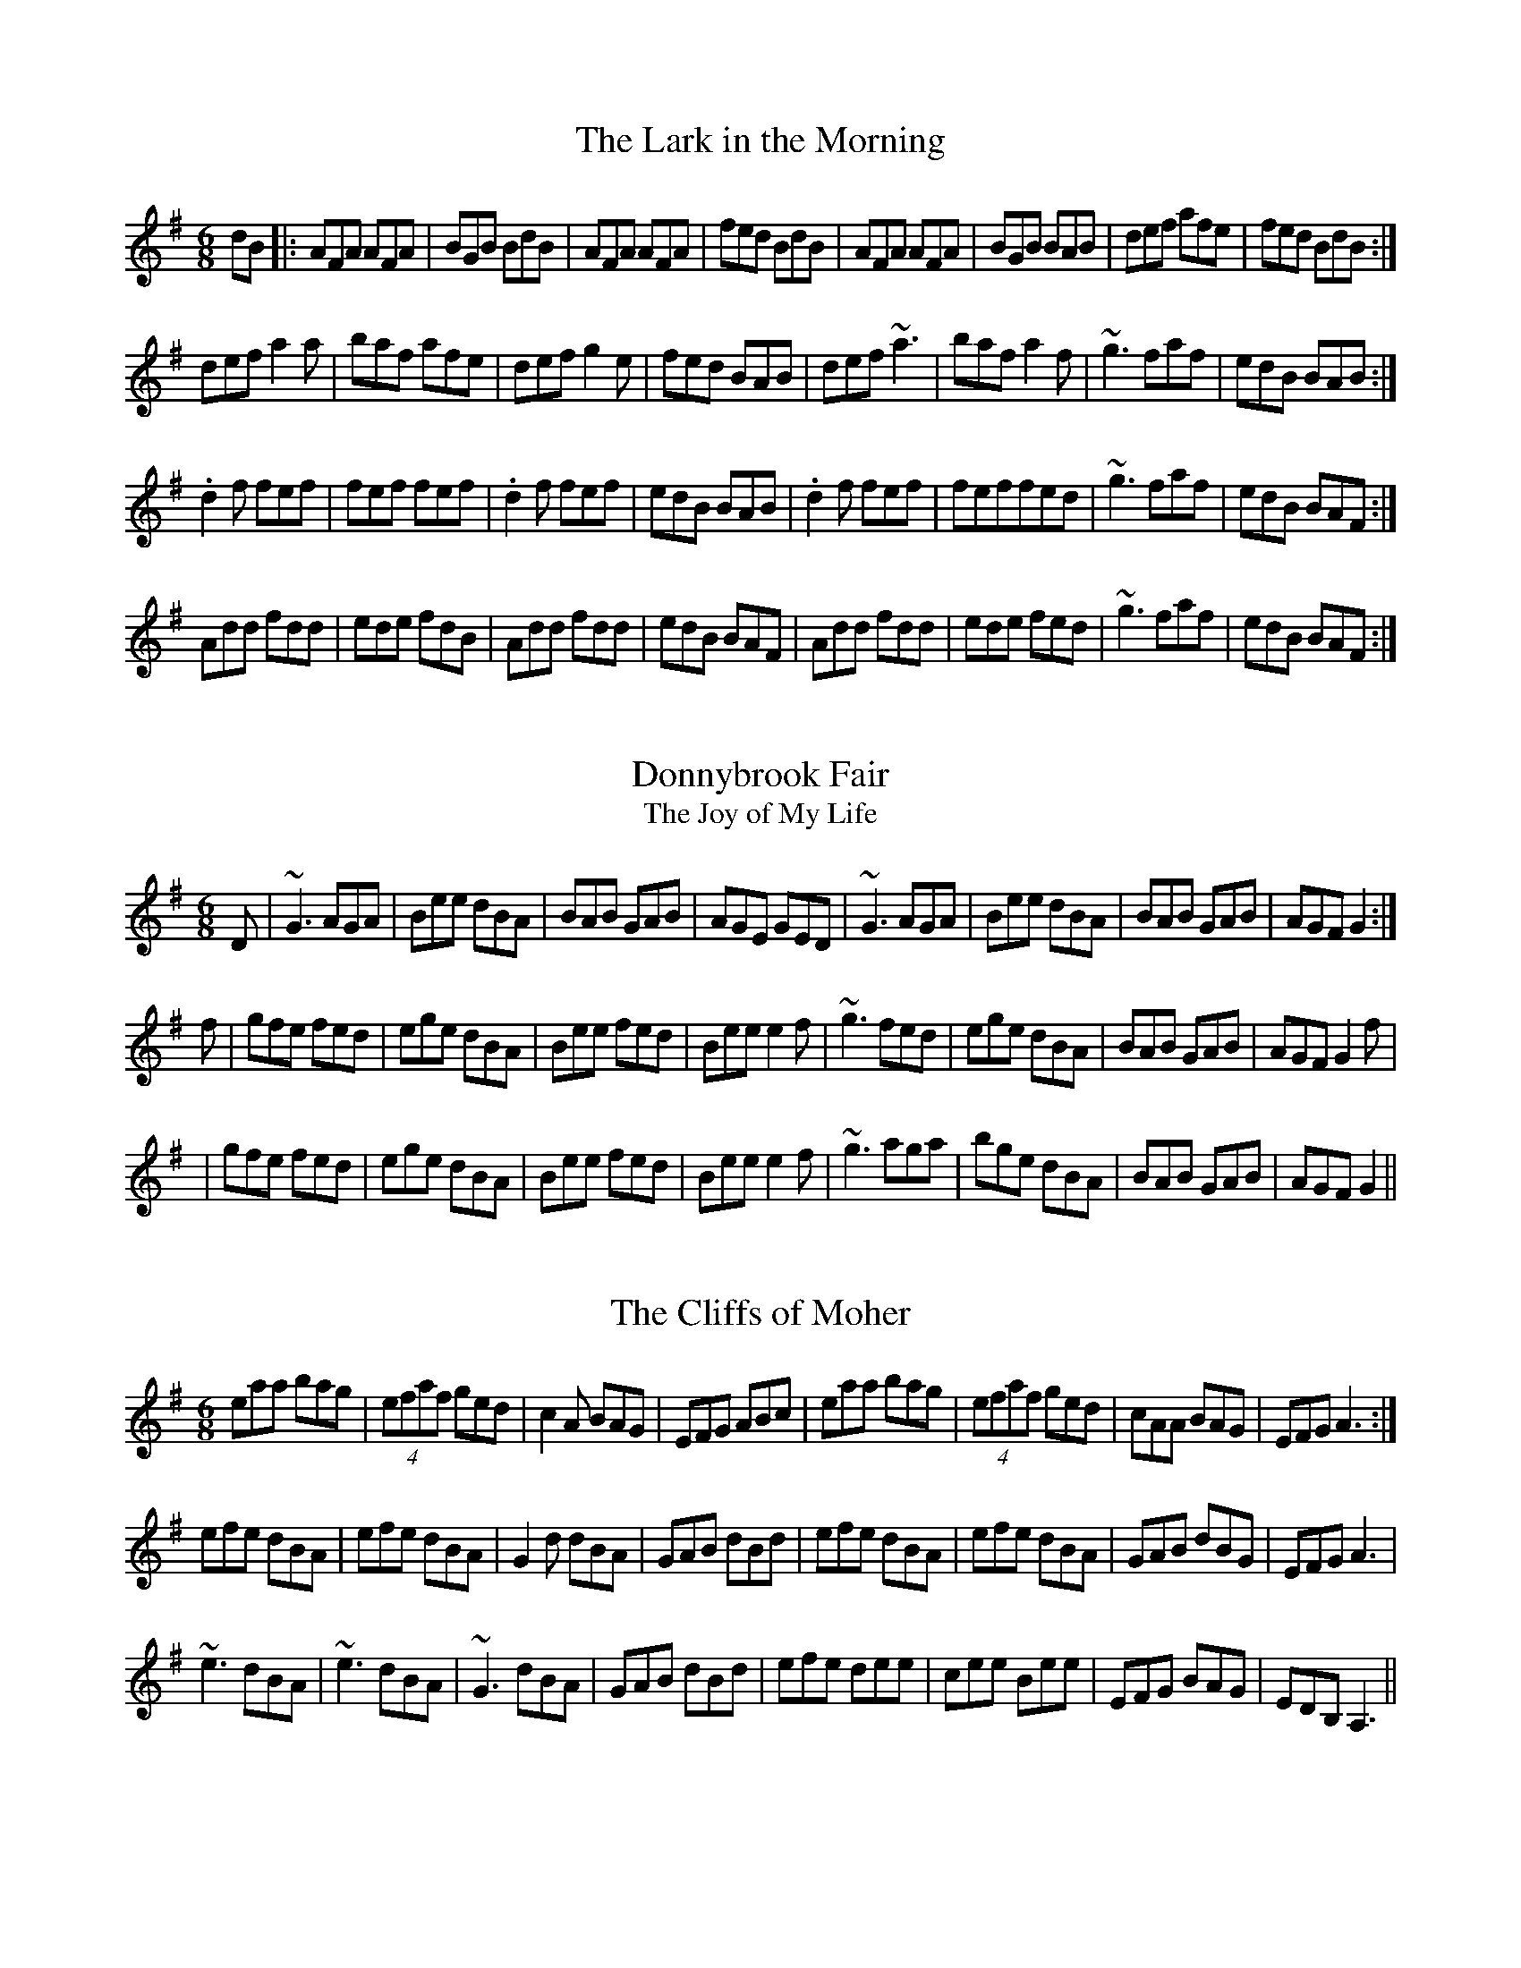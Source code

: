 M:6/8

								2/4/94
********************* INTRODUCTION ***********************************

     This file contains a number of well-known Irish jigs, reels,
hornpipes, and polkas, written out in Chris Walshaw's abc notation. To
print them out, first process the file with the program abc2mtex,
which will convert it to a Music TeX file, and then run that file
through Music TeX. See the abc2mtex documentation for an explanation
of the notation. Both abc2mtex and Music TeX are available for anonymous
ftp on the archive celtic.stanford.edu. 

     Like any folk music, these tunes change with time. There may be
quite different versions of some of them floating around. I have tried
to give settings which are close to what I hear played. A few tunes
are transcribed from particular performances, one or two others are
taken from books--both of these are indicated on the tune notes--but the
majority are set about as I have heard them played. 

     Quite a lot is left to the player. The settings are basic: the only
decorations indicated explicitly are rolls, triplets and quadruplets;
first and second endings are only written out when they are
substantially different. Apart from the fact that most players don't
need to be told when and where to put in a grace note, a lot of gracings
are done differently on different instruments: carefully-written-out
fiddle decorations can be a distraction to someone playing the tune on a
flute. Since the decorations are only indicated generically, not in
detail, the tunes should be playable on any of the usual instruments.
(Well..I have only checked them out on the whistle and pipes.) If some
of the details of the settings turn out to be awkward on a particular
instrument, just adapt the tune to fit--most players automatically
modify a tune slightly in order to make it fit the fingers, or to take
advantage of some particular effect on their instrument. (There are a
couple of obvious cases, where, for instance, the range is beyond the
range of the pipes, whistle, and flute. It is up to the individual to
modify the setting--i.e. to fake it--if they want to play it.) 

     One thing bears noting: I have written the hornpipes out in
straight eighth notes, but they are usually played with alternating
dotted and cut notes: i.e. what I have written as "eighth, eighth,
eighth, eighth" is often played more like "dotted eighth, sixteenth,
dotted eighth, sixteenth." The amount of emphasis is a matter of
style, so some books write out the dotted notes, others don't. I opted
for the easiest path, and wrote them out in straight eighths. 
 

	Thanks to Dan Beimborn and Seamus Keleher for suggesting
many of these tunes. (Cryptic notations such as Z:Boston just indicate
that the tune is commonly played in sessions there.  But in fact, most of
these tunes will be played in sessions all over.)

     I make apologies in advance for the typos which have surely
escaped my proof-reading. Please let me know about any obvious errors,
or any settings which seem too much at variance with what is played in
your own area. 

     When I knew the composer of a tune, I indicated it, but I only knew
the composers of a couple of the tunes. If any others have known
composers, I would appreciate hearing about it. As far as I know, the
remainder of the tunes are public domain. The copyright below does not
cover the tunes themselves, just the arrangements and the code in this
file. 
	
     Tune 35 is from Bulmer and Sharpley' book; tune 15 from Ceol
Rince na hEireann, tune 49 from Leo Rowsome's tutor, tune 4 from
O'Neill's. The remainder of this file is copyright by John B. Walsh,
January, 1994. It may be freely used, copied and distributed, as long as
this notice is included with the copy. It may not be sold, or used to
make hard copies for sale, without express permission of the author. 
************************* DOUBLE JIGS *********************************

X:1
T:Lark in the Morning, The
Z:Vancouver, Boston
M:6/8
R:jig
K:G
dB|:AFA AFA|BGB BdB|AFA AFA|fed BdB|AFA AFA|BGB BAB|def afe|fed BdB:|
def a2a|baf afe|def g2e|fed BAB|def ~a3|baf a2f|~g3  faf|edB BAB:|
.d2 f fef|fef fef|.d2 f fef|edB BAB|.d2 f fef|feffed|~g3 faf|edB BAF:|
Add fdd|ede fdB|Add fdd|edB BAF|Add fdd|ede fed|~g3 faf|edB BAF:|

X:2
T:Donnybrook Fair
T:Joy of My Life, The
Z:This is about as often found under one title as the other.
M:6/8
R:jig
K:G
D|~G3 AGA|Bee dBA|BAB GAB|AGE GED|~G3 AGA|Bee dBA|BAB GAB|AGF G2:|
f|gfe fed|ege dBA|Bee fed|Bee e2 f|~g3 fed|ege dBA|BAB GAB|AGF G2 f|
|gfe fed|ege dBA|Bee fed|Bee e2 f|~g3 aga|bge dBA|BAB GAB|AGF G2||

X:3
T:Cliffs of Moher, The
M:6/8
Z:Boston, Madison, Vancouver
R:jig
K:G
eaa bag|(4efaf ged|c2 A BAG|EFG ABc|eaa bag|(4efaf ged|cAA BAG|EFG A3:|
efe dBA|efe dBA|G2 d dBA|GAB dBd|efe dBA|efe dBA|GAB dBG|EFG A3|
~e3 dBA|~e3 dBA|~G3 dBA|GAB dBd|efe dee|cee Bee|EFG BAG|EDB, A,3||

X:4
T:Blarney Pilgrim, The
M:6/8
R:jig
K:G
~D3 DEG|A3 z2 c|BAG AGE|GEA GED|~D3 DEG|A3 z2 c |BAG AGE|GED D2z:|
ded dBG|AGA BGE|ded dBG|ABA GBd|g2e dBG|AGA BGD|~B3 AGE|~G3 G2 z:|
ADD BDD|A2D ABc|BAG AGE|GEA GED|ADD BDD|A2D ABc|BAG AGE|GED D2 z:| 


X:5
T:Scatter the Mud
T:Maid of Tramore, The
M:6/8
R:jig
Z:Madison
K:ADor
eAABAA|eAA ABd|eAA BAB|dBG GBd|eAA BAA|eAA AGE|GABd2e|dBAA3:|
abag2e|dBGGBd|abag2e|dBde3|abag2e|dBGAGE|GAB d2e|dBA A3:|

X:6
T:Tripping Up the Stairs
Z:Madison
M:6/8
R:jig
K:D
A|FAA GBB|Add fed|cBc ABc|dfe d2A|FAA GBB|Add fed|cBc ABc|dfe d2:|
c|dBB fBB|fgf fed|cAA eAA|efe edc|dBB fBB|fgf fed|cBc ABc|dfe d2:|

X:7
T:Kesh Jig, The
T:Kerrigan's Jig
M:6/8
Z:Boston  It is _very_ widely played.
R:jig
K:G
D|~G3 GAB|ABA ABd|edd gdd|edB dBA|~G3 GAB|ABA ABd|edd gdB|AGF G2:|
A|~B3 dBd|ege dBG|~B3 dBG|ABA AGA|BAB dBd|ege dBd|gfg aga|bgf g2:|

X:8
T:Saddle the Pony
T:Priests Leap, The
M:6/8
Z:Boston
R:jig
K:G
D|GBA G2 B|def gdB|GBA G2B|AFD AFD|GBA G2 B|def gfg|edB dBA|BGG G2:|
d|efe edB|def gfg|efe edB|dBA ABd|efe edB|def gfg|edB dBA|BGG G2:|

X:9
T:Whelan's Fancy
M:6/8
Z:Boston
Z:A rolling version of Morrison's
R:jig
K:EDor
~E3 BAF|FEB AFD|~E3 ~B3|dcB AFD|~E3 BAF|FEB AFA|BdB BAB|dAG FED:|
~B3 ~e3|fed efe|~B3 g2 e|fed BAF|~B3 e2 g|fed e2 f|gbg faf|edB AFD:|

X:10
T:Morrison's
M:6/8
R:jig
K:EDor
|~E3 BEB|EBE AFD|~E3 BEB|dcB AFD|~E3 BEB|EBE AFD|~G3 FGA|BAG FED:|
Bee fee|aee fed|Bee fee|fag fed|Bee fee|aee fed|gfe d2A|BAG FED|
Bee fee|aee fed|Bee fee|faf def|~g3 gfe|def g2 d|edc d2 A|BAG FED||

X:11
T:Connaughtman's Rambles, The
M:6/8
Z:Seattle
Z:From O'Neill's
R:jig
K:D
AG|FAA dAA|BAB dAG|FAA dfe|dBB BAG|FAA dAA|BAB def|gfe dfe|dBB B2:|
e|fbb faa|fef d2e|fbb faa|fed ede|fbb afe|dBc def|gfe dfe|dBB B2:|

X:12
T:Clare Jig, The
T:Mug of Brown Ale, The
M:6/8
Z:Seattle
R:jig
K:ADor
gf|eAA fAA|gfg age|dBA ~G3|BGB dBd|eAA fAA|gfg age|dBd gdB|ABA A2:|
efg ~a3|aba age|dBd ~g3|bag fed|efg ~a3|aba age|dBd gdB|ABA A2 z|
efg ~a3|aba age|dBd ~g3|gba ged|efg a2b|c'2b age|dBg dBG|EAA A2||

X:13
T:Garrett Barry's
M:6/8
Z:Seattle.  Fine piping jig. 
R:jig
K:DMix
DEF ~G3|AGE c2A|dcA d2e|fed cAG|EFF GFG|AGA cde|dcA GEA|~D3 D2:|
A|dcA d2e|fed ege|dcA c2d|ege dcA|dcA d2e|~f3 ~e3|dcA GEA|~D3 D2:|

X:14
T: Gold Ring, The
M:6/8
Z:Boston.  This is one of the "big" jigs for the uilleann pipes.
Z:(Not so bad on a fiddle either, it's just that it goes so well 
Z:on the pipes with all those D crans.) If it's a standard in a session, there 
Z:are probably pipers around. Seamus Ennis used to tell the story of 
Z:its origin: it was originally learned from the fairies. 
R:jig
K:G
d|BAG A2d|cAG ~G3|BAG A2d|cDE ~F3|BAG A2d|cAG ~G3|gbg afd|cAF G2:|
A|~B3 Bdc|~A3 dcA|~G3 GFG|AdB BAG|~B3 Bdc|~A3 A2G|FDE F2d|cAF G2:|
g|fdd edd|fdd edd|fdd edd|cAF G2g|fdd edd|fdd edd|(4.f.gag fed|cAF G2:|
d|~g3 f2d|cAG GBd|~g3 f2 d|cDE ~F3|~g3 fad|~g3 fad|gbg afd|cAF G2:|
E|DBB DBB|DAA DAA|~G3 GBd|cAG FGA|DBB DBB|DAA DAA|~G3 GBd|cAF G2:|
A|~B3 ~D3|~A3 ~D3 |~G3 GBd|cAG FGA|~B3 ~D3|~A3 ~D3|~G3 GBd|cAF G2:|
A|B2G A2G|d2 G G2A|B2G A2G|cAG FGA|BAG AGF|GFE FGA|(4.f.gag fed|cAF G2:|

X:15
T:Fainne Oir Ort
T:Gold Ring, The
M:6/8
Z:There are two unrelated tunes called the Gold Ring, so we gave the Irish
Z:name here.  Really for a fiddle, but it can be faked quite well on other 
Z:instruments. (Not really that widely known--introduce it to _your_
Z:session.)  From Ceol Rince na hEireann.
R:jig
K:D
DB,|DA,A, DFA|dfd edA|BdB AFD|EDE FDB,|A,G,A, DFA|dfd edA|BdB AFE|FDD D2:|
B|AFA dfa|bgb afd|gag faf|ede fdB|AFA dfa|bgb afd|BdB AFA|Bdd d2:|
e|dFF AFE|DFE DFA|dfd ede|fdB BAB|dFF AFE|DFE DFA|dfd ede|fdd d2:|
B|AFA dfd|BAB dAF|DEF EDE|FDB, B,BA|AFA dfd|BAB dAF|DEF EDE|FDD D2:|

X:16
T:Top of the Cork Road, The
T:Father O'Flynn
Z:Another very widely known tune.
M:6/8
R:jig
K:D
A|dAF DFA|ded cBA|dcd efg|fdf ecA|dAF DFA|ded cBA|dcd efg|fdc d2:|
g|fdf fga|ecA ABc|dcd Bed|cAA A2c|BGB Bcd|AFD DFA|dcd efg|fdc d2:|

X:17
T:Sixpenny Money
M:6/8
R:jig
K:G
fAA fAA|BAG FGE| ~D3 AFA|dfd e2d|fAA fAA|BAG FGE| ~D3 AFA|dfd e2d:|
~f3 gfg|afd edd|fef gfg|afd e2d|~f3 ~g3|afd edB|ABA AFA|dfd e2d:|

*********************** SINGLE JIGS and SLIDES ***************************
X:18
T:Old Hag in the Kiln, The
T:Dinny Delaney's
M:12/8
Z: Note the second part is also played as the fourth part.
E:10
R:single jig
K:DMix
A2D ~D3 A2G EFG|A2D ~D3 G2A GED|A2D ~D3 c2de2d|dcA AGE G2A GED:|
dcA AGE c3 ABc|dcA AGE G2A GED|dcA AGE c2de2d|dcA AGE G2A GED:|
A2 D~D3 A2B G2B|A2B G2A E2G EDD|A2D~D3 c2d e2d|dcA AGE G2A GED:|
dcA AGE c3 ABc|dcA AGE G2A GED|dcA AGE c2d e2d|dcA AGE G2A GED:|

X:19
T:Dingle Regatta, The
M:12/8
E:12
Z:Boston
R:slide
K:G
d^cd e2 d BAB d2 B|~A3 AGA B2A G2 z|d^cd e2 d BAB d2B|~A3 B2A G3 z2 z:|
d2d def ~g3 gfg|~a3 aga b2a gfe|d^cd def ~g3 g2 b|a2g f2e def g3:|
.g2 z .d2z BdB G3|~A3 DEF G2 B d2 z|.g2 z .d2z BdB G3|~A3 DEF G2 B G2 z:|

\vskip .5in  Seamus Ennis doesn't play the third part, and plays the second part as follows.

Bdd def g3 faf|g2e dBd e2 A AGA|Bdd def g3 faf|efe def g3 z2:| 

X:20
T:Kathleen Hehir's Slide
Z:from the playing of de Danann
M:12/8
E:11
R:slide
K:D
A|dcd e2d c2E EFG|~B3 BAG F2D DFA|dcd e2d c2E EFG|ABA GFE D3 z2:|
E|F2A ded c2B G3|ABA G2E B2A F3|DFA ded c2B G3|EFG ABc d3 z2:|
A|ded d2e f2d A3|fgf fed c2d ecA|ded d2e f2d A2F|EFG ABc d3 z2:|
f|a2f f2d Adf agf|g2e e2c Bcd efg|a2f f2d Adf agf|gec ABc d3 z2:|

X:21
T:Denis Murphy's Slide
M:12/8
Z:Boston
Z: From the playing of Padraig O'Keefe
R:slide
E:12
K:D
dB|A2 D FED F2 AA2 f|gfe fed e2d B2d|A2D FED F2 AA2 f|a2f e2f d3 d2:|
A|d2e f2a a2f fef|g3 faf e2d BAB|d2e f2f gfe f2f|a2f e2f d3 d2A|
d2e f2f gfe f2f|gfe fed e2d BAB|d2e f2f gfe f2f|a2f e2f d3 d2||

X:22
T:Merrily Kiss the Quaker's Wife
T:Merrily Dance the Quaker
Z:Boston
R:slide
K:G
D|GAB D2B|c2A BGE|GAB DEG|~A3 A2D|GAB D2B|c2A BGE|GAB D2 E|G3 G2:|
c|BGGAGG|BGG AGE|GAB DEG|A3 AGA|BGG AGG|BGG AGE|GAB D2E|G3 G2:|
d|~g3 aga|bge dBd|~g3 gab|~a3 aba|gbg faf|ege dBA|GAB D2 E|G3 G2:|

*************************** SLIP JIGS ******************************
X:23
T:Foxhunter's Jig, The
Z:Madison
R:slip jig
M:9/8
E:13
K:D
FDF F2DG2 E|FDF F2DE2 D|FDF F2D G2B|AFD DEF E2D:|
~B3 BAG FGA|B2EE2FG2B|ABcdcB ABc|d2DD2FE2D:|
fgf f2dg2e|fgf f2de2d|fgf f2d g2b|afd def e2 d:|
gfe dcB AGF|B2E E2F G2B|ABc dcB ABc|d2D DEF E2 D:| 

X:24
T:Butterfly, The
M:9/8
C:John Potts
E:15
Z:Boston
R:slip jig
K:EDor
B2EG2EF3|B2EG2E FED|B2EG2EF3|B2dd2B AFD:|
B2=ce2fg3|B2d g2e dBA|B2=ce2fg2a|b2ag2e dBA:|
B2BB2AG2A|B3 BAB dBA|~B3 B2AG2A|B2dg2e dBA:|

X:25
T:Kid on the Mountain, The
M:9/8
Z:O'Neill's has a sixth part that I've never heard played. 
R:slip jig
E:13
K:G
~E3 FEF  ~G3| ~E3 c2 A BGE|EDE FEF G2 A|BAG FAG FED:|
BGB AFA G2D|GAB dge dBA|BGB AFA G2 A|BAG FAG FED:|
egg eBB e2 f|~g3 efg afd|egg eBB ega|bag fag fed:|
eBB e2 f ~g3| eBB efg afd|eBB e2f g2 a|bag fag fed:|
edB dBA G2 D|GAB dge dBd|edB dBA G2 A|BAG FAG FED:|

********************************** REELS *****************************
X:26
T:Maid Behind the Bar, The
T:Green Mountain, The
M:C|
R:reel
Z:Vancouver, Boston
Z:In O'Neill's as the Green Mountain, with a bit different setting.
E:7
K:D
AG|FAAB AFED|FAAB A2 de|fBBA Bcde|f2 gf edBA|FAAB AFED|FAAB A2 de|fBBA BcdB|AFEF D3:|
e|fgag fdde|fdad fd d2|efga beef|gebe ge ~e2|faaf bfaf|defd e2 de|fBBA BcdB|AFEF D3:|

X:27
T:Miss McLeod's 
T:Mrs. MacLeod of Raasay
M:C|
R:reel
Z:Probably _the_ best-known reel.  Also an American fiddle 
Z:tune (Hop High Ladies)
Z:According to O'Neill, it was the _only_ reel known in certain parts of
Z:Ireland around the turn of the century. 
E:7
K:G
BA|:G2 BG dGBG|B2 BA BcBA|G2 BG dGBG|A2 AG AcBA|G2 BG dGBG|B2 BA ~B3 d|efed Bdef|gedB AcBA:|
|G2 gf edeg|B2 BA BcBA|G2 gf edeg|A2 AG AcBA|G2 gf edeg|B2 BA ~B3 d|efedBdef|gedB AcBA:|

X:28
T:Merry Blacksmith, The
M:C|
R:reel
Z:Vancouver
E:7
K:D
AB|d2 dA BAFA|ABdA BAFA|ABde fded|Beed egfe|d2 dA BAFA|~A2 FA BAFA|ABde fedB|AFEF D2:|
fg|a2 ag ~f3 e|dedA BAFA|ABde f2ed|Beed efge|abag fgfe|d3 A BAFA|ABde fedB|AFEF D2:|

X:29
T:Star of Munster, The
M:C|
R:reel
E:6
K:ADor
ed|c2 Ac BAGB|AGEF GEDG|EAAG ABcd| eaaf gedB|c2 Ac BAGB|AGEF GEDG|EAAG ABcd|ecdB A2:|
Bd|:eaab ageg|agbg agef|~g3a gfef|(3gfe af gfed|eaab ageg|agbg agef|~g3e ~a3 g|~b3 a gfed:|


X:30
T:Drowsy Maggie
M:C|
E:7
R:reel
K:EDor
~E2 BE dEBE|~E2BE AFDF|~E2 BE dEBE|BABc dAFD|~E2 BE dEBE|~E2BE AFDF|~E2 BE dEBE|BABc dAFA||
d2 fd c2 ec|defg afge|d2 fd c2 ec|BABc dAFA|d2 fd c2 ec|defg afge|afge fdec|BABc dAFD||

X:31
T:Saint Anne's Reel
M:C|
Z:Originally French Canadian, now firmly adopted in Ireland. Madison.
E:7
R:reel
K:D
de|fedf edcB|A2 FA DAFA|B2GB EBGB|A2 FA DAFA|fedf edcB|A2 FA DAFA|BGBd cAce|d2 dc d2:|
ag|fdfa fdfa|aggf~g3f|edcB Acea|baa^g a3=g|fdfa fdfa|aggf~g3f|edcBAcec|dedc d2:|

X:32
T:Silver Spear, The
M:C|
E:7
Z:Boston
R:reel
K:D
FA ~A2 BAFA|dfed Bcd2|FA ~A2 BAFA|dfed B2 A2|FA ~A2 BAFA|dfed Bcdf|~g3 e~f3 e|dfed B2 A2:|
faaf bfaf|gfed Bcde|faaf bfaf|gfed B2 A2|faaf bfaf|gfed Bcde|~g3 e~f3 e|dfed B2 A2:|



X:33
T:Cooley's
M:C|
E:7
Z:Boston 
R:reel
K:EDor
D|EBBA B2 EB|B2 AB dBAG|(3FED AD BDAG|(3FED FA dAFD|EBBAB2 EB|B2 AB defg|afec dBAF|DEFD E3:|
gf|eB ~B2 efgf|eB ~B2 gedB|A2 FA DAFA|~A2 FA defg|eB~B2 efgf|eB ~B2 defg|afec dBAF|DEFD E2:|

X:34
T:Pigeon on the Gate, The
M:C|
E:6.5
Z:Boston 
R:reel
K:EDor
dc|BE ~E2 BEdE|BE ~E2 dBAF|D2 (3FED ADFE|DEFA BAFA|BE ~E2 BEdE|BE ~E2 B2 AF|D2 FA dfec|dBAF E2:|
FA|Beed efed|(3Bcd ef gedB|Addc d3 B|A2 FE DEFA|Beed efed|(3Bcd ef g2 fg|af (3gfe fd ec|dBAF E2:|

X:35
T:Swinging on the Gate
M:C|
R:reel
E:7
Z:From Bulmer and Sharpley.  Definitely a tune for the fiddles.
Z:Boston 
R:reel
K:D
FA|d2AF D2 EF|G2FG FDB,D|A,DFA d2 cA|(3Bcd ed cABc|dBAF~D2 EF|GEFD EDB,D|GE (3FED EDB,G,|A,B,DE D2:|
FA|~d2 de faef|dcBA F2 ED|B,E ~E2 GFED|B,DEF GABc|dcde (3fga ef|dcBA F2 EF|(3GFE FD EDB,G,|A,B,DE D2:|

X:36
T:Galway Rambler, The
T:Walsh's Favorite
T:Wellington's
M:C|
E:7
Z:Boston.  From the playing of Paddy Canny and P.J. Hayes.   
R:reel
K:G
G2 dG eGdG|G2dB AGEF|GFGA BABd|gedB AGEF|G2 dG eGdG|G2dB AGEF|GFGA BABd|gedB AGEF||
g2 bg agab|gabg agef|g2 bg agab|gedB AGED|gabg gabg|gabg a2 ga|(3bag af gbaf|gedB AGED||

X:37
T:Sally Gardens, The
M:C|
E:7
Z:Boston 
R:reel
K:G
DE|~G2 DG BAGB|dBeB dBAB|d2 (3Bcd eBdB|AcBA GEDE|~G2 DG BAGB|dBeB dBAB|d2 (3Bcd efge|dBAB G2:|
Bc|dggf g2 dg| ~g2 bg aged|ea ~a2 a2 ea|~a2 bg ageg|dggf g2 dg| ~g2 bg ageg|d2 (3Bcd efge|dBAB G2:|

X:38
T:Ships Are Sailing
M:C|
E:6.6
Z:Boston 
R:reel
K:G
Beed B^cdB|AD (3FED AD (3FED|~E3 F GFGA|Beef gfed|Beed B^cdB|AD (3FED AD (3FED|~E3 F GFGA|Beed e2||
ef|gfga bgeg|fefg afdf|~g3a bgeg|~f3g e2 ef|gfga bgeg|fefg afdf|~g2 bg ~f2 af|edef g2||

X:39
T:Sheehan's
T:Wellington's
Z:Boston 
M:C|
E:7
R:reel
K:G
G2 BG DGBG|ABcA BG ~G2|~A3 B cABG|EAAG FADF|G2 BG DGBG|cBAB cdef|gedB c2 Bc|dBcA BG ~G2:|
g2 bg dgbg|gbag fade|f2 af dfaf|gbag fddf|g2 bg dgbg|gbag fdef|(3gfe dB c2 Bc|dBcA BG ~G2:|

X:40
T:Shaskeen, The
Z:Boston 
Z:There are several different versions of the second part
Z:floating around.
M:C|
E:7
R:reel
K:G
DG ~G2 ABcA|d2ed  cA ~A2|~B3 G~A3 F|GBAG FGEF|DG ~G2 ABcA|d2ed  cA ~A2|f2df edcA|AGFA G3 z:|
dggfg2 fg|abag fdde|f3d g2 fg|abag fd d2|dggfg2 fg|abag fdde|~f3 d ~e3d|cAFA G3 z |dggfg2 fg|abag fdde|f3d g2 fg|abag fddc|~B3 G ~A3F|GBAG FD D2|f2 df edcA|AGFA G3 z||

X:41
T:Wise Maid, The
T:Doherty's
M:C|
C:Johnny Doherty
E:6.5
R:reel
K:D
~F3 G FEDE|FAAB AFED|d2 (3efg fdec|dBAF BE ~E2|~F3 G FEDE|FAAB AFED|d2 (3efg fdec|dBAG FD ~D2:|
d z AG FDFA|dfafgfeg|fAdf eAce|dfed cA~A2|BDGB ADFA|dfaf gfed|(3Bcd ce dBAG|FAEA D3 z:|

X:42
T:Bank of Ireland, The
M:C|
Z:Boston
Z:You can slide into those leading C's
E:6.5
R:reel
K:DMix
AB|c2 AB cBAG|EGDG EGAB|c2 AB cBAG|Adde fded|c2 AB cBAG|EGDG EGAB|c3 d cBAG|Add^c d2:|
K:D
e|f2df e3 c|dfed cA ~A2|f2df gfed|eaag ed d2|fg (3agf ef (3gfe|dfed cA~A2|Addc defg|af (3gfe d3:|

X:43
T:Sligo Maid, The
M:C|
Z:Boston
E:7
R:reel
K:AMix
A2 BA (3Bcd ef|gedB AGEF|~G2 BG dGBG|DEGA BAdB|A2 BA (3Bcd ef|gedB AGEG|B3G A2GE|DEGA BA ~A2:|
eaag a2ga|bgab gfed|eggf ~g3e|dega bgag|eaag a2ga|bgab gfed|eg~g2 edBc|dBgB BA ~A2:|

X:44
T:Christmas Eve
T:Tommy Coen's
M:C|
E:7
C:Tommy Coen
Z:Boston
R:reel
K:G
GE|D3 E G3 A|B2 dB ABGB|ABGE ~D3 E|G2 BG ABGE|D3 E ~G3 A|B2 dB ABGA|BA ~A2 GEBG| ABGE G3:|
A|BA (3Bcd edeg|agge g2 eg|a2 ge gage|dedB ABGA|BA (3Bcd edeg|agge g2 eg|a2 ge d2 BG| ABGE G2:|
dc|BG ~G2 dGBd|eg ~g2 egdc|BG ~G2 dGBG|EA ~A2 EA ~A2|BG ~G2 dGBd|eggf ~g3 a|bgag edBG|ABGE G2:|

X:45
T:Temperance Reel, The
T:Teetotaller's Reel, The
M:C|
E:7
R:reel
K:G
D|G2GF GABc|d2ge dBAc|BEED EFGA|BGAF GFED|~G3F GABc|dBge dBAc|BEED EFGA|BGAF G3:|
A|Beed e3g|fgaf gfed|Bdd^c d3 e|fgafgfed|Beed ~e3 g|fgaf gfed|BEED EFGA|BGAF G3:|

X:46
T:Junior Crehan's Favorite
T:Knotted Cord, The
M:C|
Z:From Liam O'Flynn
E:7
R:reel
K:ADor
~A3B AE ~E2|A2 (3Bcd edBA|~G3 A GEDE|~G2 BG dGBG|~A3 B AE ~E2|A2 (3Bcd edBA|~G2 Bd efge|dBGA BA ~A2:|
ea~a2 eaag|eaag aged|eg~g2 eggf|~g3 a geed|ea ~a2 eaag|eaag aged|~B3 d gaba|gedB BA A2:|

X:47
T:Earl's Chair, The
M:C|
E:7
R:reel
K:D
A|B2 dB BAFA|B2 dB BAFB|AF ~F2 DF ~F2|AFdB ADFA|B3d BAFA|~B2 dB BAFB|AFAB dcdf|edef d3:|
f|:~e3 f d2 (3Bcd |edef dBAB|~e3f d3e|fedB ADFA|~e3 f dB~B2|gB ~B2 defg|afbf afeg|fedB ADFA:|

X:48 
T:Fermoy Lasses, The
M:C|
E:7
R:reel
K:G
BA|:GE ~E2 BE ~E2|GE ~E2 BcBA|GE ~E2 BE ~E2|AFDF AcBA|GE ~E2 BE ~E2|GE ~E2 BcBA|~G3 F GBdB|AFDF AcBA:|
G2 (3BAG dGBA|G2 Bd efg2|~G3B dGBG|AFDF AcBA|G2 (3BAG dGBA|G2 Bd efg2|afge dedB|AFDF AcBA:|

**************************** HORNPIPES ********************************
X:49
T:Rights of Man, The
Z:Leo Rowsome's setting, from his uilleann pipe tutor.
M:4/4
E:6.5
R:hornpipe
K:G
GA|BcAB GAFG|EFGA B2ef|gfed Bgfg|(3ege dB A2GA|BcABGAFG|EFGA B2ef|gfed BA (3Bcd|e2 E2 E2:|
ga|babg efga|babg egfe| dAFA d^cdf|afdf a2 gf|edef gfga |(3bag af g2ef|gfed BA  (3Bcd|e2 E2 E2:|

\noindent The first measure is often played in triplets:
||(3BcB (3ABA (3GAG (3FGF|EFGA B2 || 


X:50
T:Boys of Bluehill, The
M:4/4
E:7
Z:Often followed by Harvest Home as a medley
R:hornpipe
K:D
FA|BAFA D2FA|BA (3Bcd e2de|faaf egfe|dfed B2dA|BAFA DAFA|BA (3Bcd e2de| faaf egfe|d2 d2 d2:|
fg|afdf a2gf|efga b2ag|faafegfe|dfed B2dA|BAFA D2FA|BA (3Bcd e2de| faaf egfe|d2 d2 d2:|

X:51
T:Harvest Home
M:4/4
E:6.5
Z:Madison
R:hornpipe
K:D
AF|DAFA DAFA|defe dcBA|eAfA gAfA|(3efe (3dcB (3ABA (3GFE|DAFA DAFA|defedcBA|eAfAgecA|d2 f2 d2:|
cd|eA ~A2 fA ~A2|gAfA eA ~A2|eAfA gAfA|(3efe (3dcB (3ABA (3GFE|DAFA DAFA|defe dcBA|eAfA gecA|d2 f2 d2:|

X:52
T:Off to California
M:4/4
R:hornpipe
Z:Boston sessions
E:6.5
K:G
(3DEF|GFGBAGED|GBdg e2 (3def|gfgd edBG|ABAG E2 (3DEF|GFGB AGED|GBdg e2 (3def|gfgd edBG|(3ABA GF G2:|
d|gfeg fedf|edef edB2 |(3def gd edBG|ABAG E2 (3DEF|GFGB AGED|GBdg e2 (3def|gfgd edBG|(3ABA GF G3:|

X:53
T:Kitty's Wedding
M:4/4
R:hornpipe
Z:Boston sessions
R:hornpipe
E:6.5
K:D
fe|d2 Bd A2 FA|BAFE DFED|B,DA,D DFBF|AFDF E2 fe|d2 Bd A2 FA|BAFA D2 ED|B,DA,D DFBF|AFEF D2:|
fg|afed bafd|Adfd edBA|DFAd FAde|fdgf e2 fg|afed bafd|Adfd edBA|DFAd FAdf|eABc d2:|

X:54
T:Home Ruler, The
M:4/4
R:hornpipe
Z:Boston sessions
E:6.5
K:D
FE|D2 FA D2 FA|dfed BcdB|A3 B AFDE|FDED B,DA,B,|D2 FA D2 FA|dfed BcdB|A3 B AFDE|F2D2D2:|
AB|d3c defg|afbf afed|efed BA (3Bcd|fded BdAB|d3c defg|afbf afed|efed BA (3dcB|AFEF D2:|

X:55
T:Plains of Boyle, The
M:4/4
R:hornpipe
E:7
K:D
FG|AFDE FED2|(3ABA GB AFD2|fedf edce|dcAB =cABG|AFDE FED2|(3ABA GB AFD2|fedc (3ABc AG|F2D2D2:|
fg|afdf g2 fe|dfed BAF2|(3ABA FA BAF2|(3ABA FA BAfg|afdf g2 fe|dfed BAF2|(3ABA AF GEAG|F2D2D2:|

*********************************** POLKAS *****************************
X:56
T:Ballydesmond Polka \#1, The
M:2/4
Z:All three of the Ballydesmond polkas are from playing of Denis Murphy and 
Z:Julia Clifford.  They are usually played as a set.
Z:Boston 
R:polka
E:13
K:G
A3B A2G2|E2F2 G2E2|A3B A2G2|A2d2 dedc|A3B A2G2|E2F2 G4|A2B2 c2E2|E2D2 D4:|
A2d2 d4|e2d2 c4|e2d2 c2d2|e2a2 abag|e2d2 c4|e2d2 c4|A3B c2d2|e2f2g3f|e2d2 c2d2|e2A2 c2d2|e3d c2d2|e2a2 abag|efg2 d3B|c2e2 d3B|A2B2 c2E2|E2D2 D4||

X:57
T:Ballydesmond Polka \#2, The
T:Maurice Manley's
Z:Boston
M:2/4
R:polka
E:13
K:G
E2A2 A2B2|c2d2 e2g2|G3F G2A2|G2E2 E2D2|E2A2 A2B2|c2d2 e3f|g2e2 dedB|A4 A4:|
a3g a2b2|a2g2 e2f2|g3f g2a2|g2e2 d2e2|a3g a2b2|a2g2 e3f|g2e2 dedB| A4 A4:|

X:58
T:Ballydesmond Polka \#3, The
T:Tom Billy's
M:2/4
Z:Boston
R:polka
E:12
K:G
AB|c4 B4|A2BA G3A|B2d2e2d2|g6 z d|e2a2 gage|d2B2 G2AB|c2e2 d2B2|A6:|
e2a2 a2ag|d2g2 g4|e2a2 a2b2|g6 z d|e2a2 gage|d2B2 G2AB|c2e2 d2B2|A4 A4:|

X:59
T:Spanish Lady
Z:Boston
M:2/4
R:polka
E:10
K:D
AG|:F2A2 A2Bc|d3c d2ef|g2e2 f2d2|B2A2 ABAG|F2A2 A2Bc|d3c d2ef|g2e2 f2d2|B2A2 A4:|
f2a2 abaf|e2d2 d2e2|f2a2 a3f|e2d2 e4|f2a2 abaf|e2d2  d2ef|g2e2 f2d2|B2A2 A4:|

X:60
T:Charlie Harris' Polka
M:2/4
Z:From the playing of Kevin Burke.  This is a polka version of 
Z:Charlie Harris' Reel.  Madison 
R:polka
K:D
d3B|A2F2 D2F2|E2F2 D2F2|A2F2 A2B2|e4 d3B|A2F2 D2F2|E2F2 D2F2|A2F2 A2B2|d4:|
A2|d4 f2d2|e2f2 d2B2|A2F2 A2B2|e4 d2A2|[1d4 f2d2|e2f2 d2B2|A2F2 A2B2|d6 :|[2d2f2 fefg|a2f2 f3f|a2f2 e2f2|d6||


X:61
T:Maggie in the Woods
M:2/4
Z:There are some slightly rowdy lyrics on one of the 
Z:early Chieftains albums. Madison, Vancouver
E:10
R:polka
K:G
BA|G2D2 G2A2|B2e2 efge|d2B2 BAGA|B2A2 AcBA| G2D2 G2A2|B2e2 efge|d2B2 A2BA|G4 G2:|
d2|g3f e2d2|e2f2 g3e| d2B2 BAGA|B2A2 A3d|g3f e2d2|e2f2 g3e|d2B2 A2B2|G4 G2:|

X:62
T:Denis Murphy's Polka
M:2/4
E:10
R:polka
K:D
fgfe d3B|A2D2 F2A2|G2E2 e3d|c2B2 B2A2|fgfe d3B|A2D2 F2A2|G2E2 e3f|e2d2 d3:|
B|A2f2 fef2|A2g2 gfg2|A2f2 fef2|efed B2A2 |A2f2 fef2|A2g2 g3a|b2a2 g2c2|e2d2 d3:|

